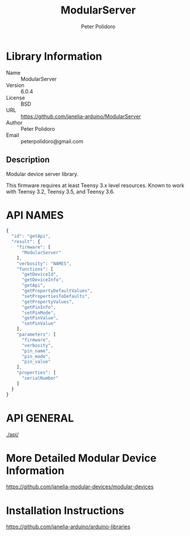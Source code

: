 #+TITLE: ModularServer
#+AUTHOR: Peter Polidoro
#+EMAIL: peterpolidoro@gmail.com

* Library Information
  - Name :: ModularServer
  - Version :: 6.0.4
  - License :: BSD
  - URL :: https://github.com/janelia-arduino/ModularServer
  - Author :: Peter Polidoro
  - Email :: peterpolidoro@gmail.com

** Description

   Modular device server library.

   This firmware requires at least Teensy 3.x level resources. Known to work with
   Teensy 3.2, Teensy 3.5, and Teensy 3.6.

* API NAMES

  #+BEGIN_SRC js
    {
      "id": "getApi",
      "result": {
        "firmware": [
          "ModularServer"
        ],
        "verbosity": "NAMES",
        "functions": [
          "getDeviceId",
          "getDeviceInfo",
          "getApi",
          "getPropertyDefaultValues",
          "setPropertiesToDefaults",
          "getPropertyValues",
          "getPinInfo",
          "setPinMode",
          "getPinValue",
          "setPinValue"
        ],
        "parameters": [
          "firmware",
          "verbosity",
          "pin_name",
          "pin_mode",
          "pin_value"
        ],
        "properties": [
          "serialNumber"
        ]
      }
    }
  #+END_SRC

* API GENERAL

  [[./api/]]

* More Detailed Modular Device Information

  [[https://github.com/janelia-modular-devices/modular-devices]]

* Installation Instructions

  [[https://github.com/janelia-arduino/arduino-libraries]]
